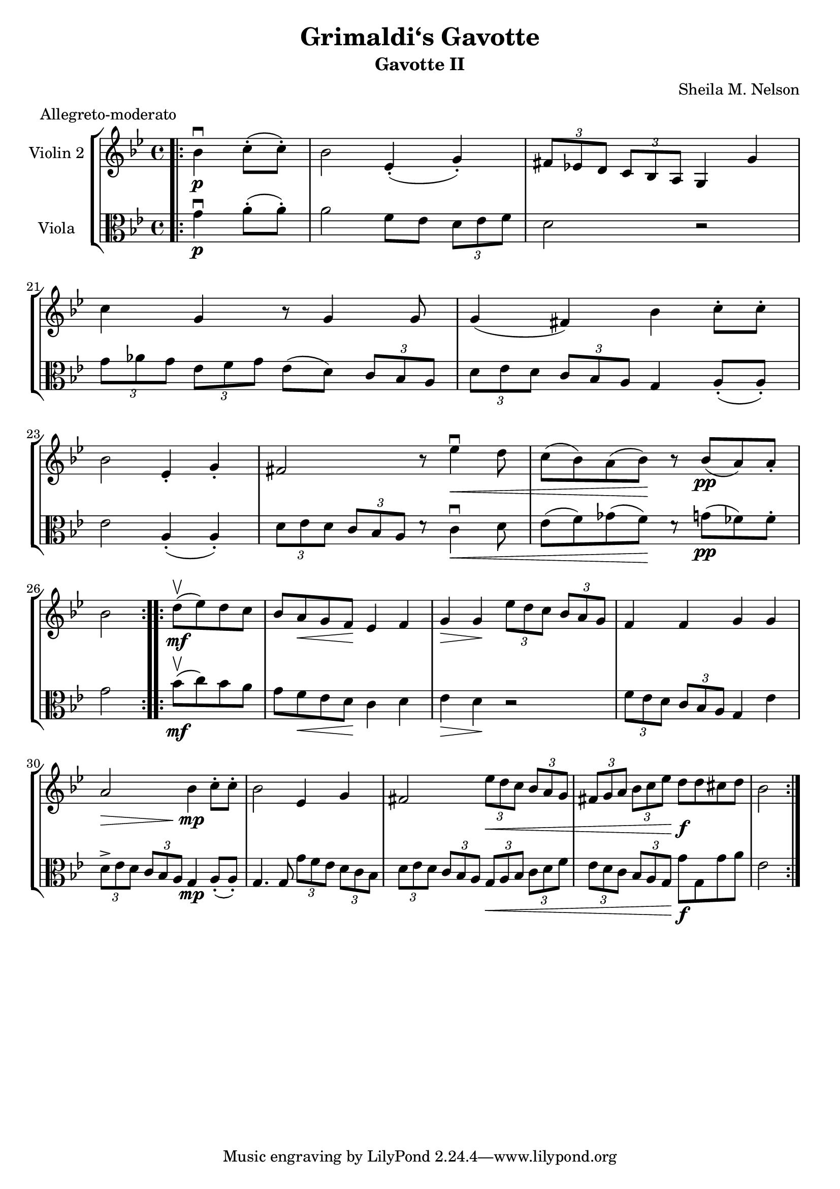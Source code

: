 \version "2.19.83"
\language "espanol"

\header {
  title = "Grimaldi‘s Gavotte"
  subtitle = "Gavotte II"
  composer = "Sheila M. Nelson"
  meter = "Allegreto-moderato"
}

global= {
  \time 4/4
  \key sib \major

}

violinOne = \new Voice \relative do'' {
  \set Staff.instrumentName = #"Violin 1 "

 

  \bar "|."
}

violinTwo = \new Voice \relative do' {
  \set Staff.instrumentName = #"Violin 2 "
  \set Staff.midiInstrument = "violin"
  
		\bar ".|:" 
		\partial 2 sib'4 \p \downbow do8-. ( do-.) |
		sib2 mib,4-. (sol-.)
		\tuplet 3/2 { fas8 mib! re } \tuplet 3/2 { do sib la } sol4 sol'
		do sol r8 sol4 sol8
		%\break
		sol4 (fas) sib do8-. do-. 
		sib2 mib,4-. sol-. 
		fas2 r8 mib'4 \< \downbow re8
		do8 ( sib) la (sib) \! r  sib \pp(la) la-.
		sib2 
		
		\bar ":|." 
		%\break
		\bar ".|:" 
		re8 \upbow \mf (mib) re do
		sib la \< sol fa \! mib4 fa
		sol \> sol \! \tuplet 3/2 {mib'8 re do} \tuplet 3/2 { sib la sol}
		fa4 fa sol sol
		%\break
		la2 \> sib4 \mp do8-. do-.
		sib2 mib,4 sol
		fas2 \tuplet 3/2 {mib'8  \< re do} \tuplet 3/2 { sib la sol}
		\tuplet 3/2 { fas sol la} \tuplet 3/2 {sib do mib} re8 \f re dos re
		sib2
		\bar ":|." 

}

viola = \new Voice \relative do' {
  \set Staff.instrumentName = #"Viola "
  \set Staff.midiInstrument = "viola"
  \clef alto

 
   %la2\bar ":..:" 
   sol'4\p\downbow la8(-. la8)-. | %compass 18
  la2 fa8 mib8 \tuplet 3/2 { re8 mib8 fa8 } | %compass 19 ctrl+3 tresillos
  re2 do\rest
  \break
  \set Score.currentBarNumber = #21
  \tuplet 3/2 { sol'8 lab sol } \tuplet 3/2 { mib8 fa sol } mib8( re8) \tuplet 3/2 { do8 sib la } | %compass 21
  \tuplet 3/2 { re8 mib re } \tuplet 3/2 { do8 sib la } sol4 la8-.( la-.) |% compass 22
  \break
  mib'2  la,4(-. la4)-. | % compass 23
  \tuplet 3/2 { re8 mib re } \tuplet 3/2 { do8 sib la } re8\rest do4\<\downbow re8 | %compass 24
  mib8( fa) solb( fa\!) re8\rest sol8\pp( fab) fab-. | %compass 25
  \break
  sol2 \bar ":..:"
  \bar ":..:" sib8\mf(\upbow do) sib la | % compass 26
 sol8 fa\< mib re\! do4 re
 mib\> re\! do2\rest
 \tuplet 3/2 { fa8 mib re } \tuplet 3/2 { do sib la } sol4 mib'
 \break
 \tuplet 3/2 { re8-> mib re } \tuplet 3/2 { do sib la\! } sol4\mp la8(-. la)-.
 sol4.  sol8 \tuplet 3/2 { sol' fa mib } \tuplet 3/2 { re do sib }
 \tuplet 3/2 { re8 mib re } \tuplet 3/2 { do sib la } \tuplet 3/2 { sol\< la sib } \tuplet 3/2 { do re fa }
 \tuplet 3/2 { mib re do } \tuplet 3/2 { sib la sol\! } sol'\f sol, sol' la
 mib2%\bar "|."
}

cello = \new Voice \relative do' {
  \set Staff.instrumentName = #"Cello "
  \clef bass

 
  \bar "|."
}

\score {
  \new StaffGroup <<
    %\new Staff << \global \violinOne >>
    \new Staff << \global \violinTwo >>
    \new Staff << \global \viola >>
    %\new Staff << \global \cello >>
  >>
  \layout { }
  \midi { }
}
